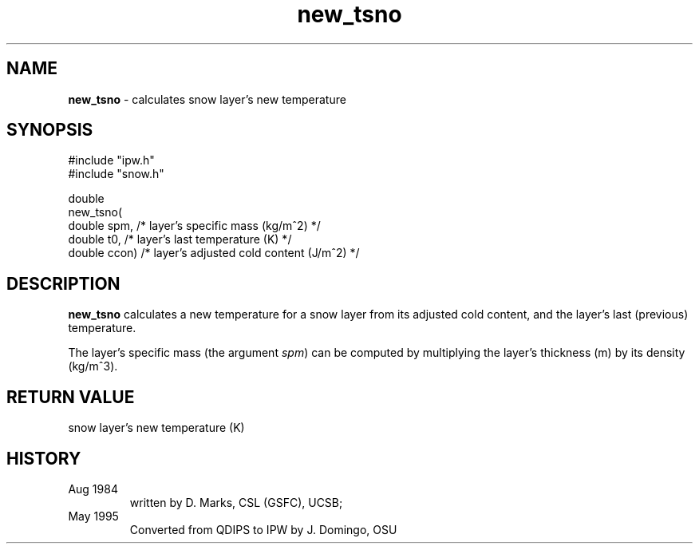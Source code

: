 .TH "new_tsno" "3" "5 November 2015" "IPW v2" "IPW Library Functions"
.SH NAME
.PP
\fBnew_tsno\fP - calculates snow layer's new temperature
.SH SYNOPSIS
.sp
.nf
.ft CR
#include "ipw.h"
#include "snow.h"

double
new_tsno(
     double  spm,    /* layer's specific mass (kg/m^2)        */
     double  t0,     /* layer's last temperature (K)          */
     double  ccon)   /* layer's adjusted cold content (J/m^2) */

.ft R
.fi
.SH DESCRIPTION
.PP
\fBnew_tsno\fP calculates a new temperature for a snow layer from its
adjusted cold content, and the layer's last (previous) temperature.
.PP
The layer's specific mass (the argument \fIspm\fP) can be computed by
multiplying the layer's thickness (m) by its density (kg/m^3).
.SH RETURN VALUE
.PP
snow layer's new temperature (K)
.SH HISTORY
.TP
Aug 1984
written by D. Marks, CSL (GSFC), UCSB;
.sp
.TP
May 1995
Converted from QDIPS to IPW by J. Domingo, OSU
